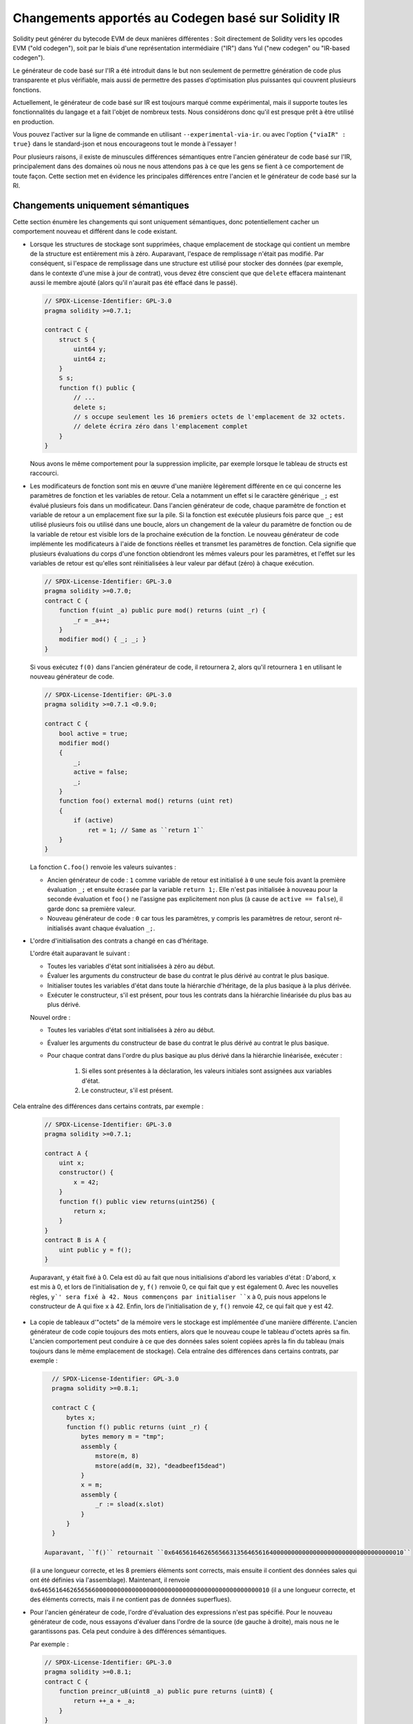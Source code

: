 
.. index: ir breaking changes

*********************************
Changements apportés au Codegen basé sur Solidity IR
*********************************

Solidity peut générer du bytecode EVM de deux manières différentes :
Soit directement de Solidity vers les opcodes EVM ("old codegen"), soit par le biais d'une
représentation intermédiaire ("IR") dans Yul ("new codegen" ou "IR-based codegen").

Le générateur de code basé sur l'IR a été introduit dans le but non seulement de permettre
génération de code plus transparente et plus vérifiable, mais aussi
de permettre des passes d'optimisation plus puissantes qui couvrent plusieurs fonctions.

Actuellement, le générateur de code basé sur IR est toujours marqué comme expérimental,
mais il supporte toutes les fonctionnalités du langage et a fait l'objet de nombreux tests.
Nous considérons donc qu'il est presque prêt à être utilisé en production.

Vous pouvez l'activer sur la ligne de commande en utilisant ``--experimental-via-ir``.
ou avec l'option ``{"viaIR" : true}`` dans le standard-json et nous
encourageons tout le monde à l'essayer !

Pour plusieurs raisons, il existe de minuscules différences sémantiques entre l'ancien
générateur de code basé sur l'IR, principalement dans des domaines
où nous ne nous attendons pas à ce que les gens se fient à ce comportement de toute façon.
Cette section met en évidence les principales différences entre l'ancien et le générateur de code basé sur la RI.

Changements uniquement sémantiques
=====================

Cette section énumère les changements qui sont uniquement sémantiques, donc potentiellement
cacher un comportement nouveau et différent dans le code existant.

- Lorsque les structures de stockage sont supprimées, chaque emplacement de stockage qui contient
  un membre de la structure est entièrement mis à zéro. Auparavant, l'espace de remplissage
  n'était pas modifié.
  Par conséquent, si l'espace de remplissage dans une structure est utilisé pour stocker des données
  (par exemple, dans le contexte d'une mise à jour de contrat), vous devez être conscient que
  que ``delete`` effacera maintenant aussi le membre ajouté (alors qu'il
  n'aurait pas été effacé dans le passé).

  .. code-block:: solidity

      // SPDX-License-Identifier: GPL-3.0
      pragma solidity >=0.7.1;

      contract C {
          struct S {
              uint64 y;
              uint64 z;
          }
          S s;
          function f() public {
              // ...
              delete s;
              // s occupe seulement les 16 premiers octets de l'emplacement de 32 octets.
              // delete écrira zéro dans l'emplacement complet
          }
      }

  Nous avons le même comportement pour la suppression implicite, par exemple lorsque le tableau de structs est raccourci.

- Les modificateurs de fonction sont mis en œuvre d'une manière légèrement différente en ce qui concerne les paramètres de fonction et les variables de retour.
  Cela a notamment un effet si le caractère générique ``_;`` est évalué plusieurs fois dans un modificateur.
  Dans l'ancien générateur de code, chaque paramètre de fonction et variable de retour a un emplacement fixe sur la pile.
  Si la fonction est exécutée plusieurs fois parce que ``_;`` est utilisé plusieurs fois ou utilisé dans une boucle, alors un
  changement de la valeur du paramètre de fonction ou de la variable de retour est visible lors de la prochaine exécution de la fonction.
  Le nouveau générateur de code implémente les modificateurs à l'aide de fonctions réelles et transmet les paramètres de fonction.
  Cela signifie que plusieurs évaluations du corps d'une fonction obtiendront les mêmes valeurs pour les paramètres,
  et l'effet sur les variables de retour est qu'elles sont réinitialisées à leur valeur par défaut (zéro) à chaque exécution.

  .. code-block:: solidity

      // SPDX-License-Identifier: GPL-3.0
      pragma solidity >=0.7.0;
      contract C {
          function f(uint _a) public pure mod() returns (uint _r) {
              _r = _a++;
          }
          modifier mod() { _; _; }
      }

  Si vous exécutez ``f(0)`` dans l'ancien générateur de code, il retournera ``2``, alors
  qu'il retournera ``1`` en utilisant le nouveau générateur de code.

  .. code-block:: solidity

      // SPDX-License-Identifier: GPL-3.0
      pragma solidity >=0.7.1 <0.9.0;

      contract C {
          bool active = true;
          modifier mod()
          {
              _;
              active = false;
              _;
          }
          function foo() external mod() returns (uint ret)
          {
              if (active)
                  ret = 1; // Same as ``return 1``
          }
      }

  La fonction ``C.foo()`` renvoie les valeurs suivantes :

  - Ancien générateur de code : ``1`` comme variable de retour est initialisé à ``0`` une seule fois avant la première évaluation ``_;``
    et ensuite écrasée par la variable ``return 1;``. Elle n'est pas initialisée à nouveau pour la seconde
    évaluation et ``foo()`` ne l'assigne pas explicitement non plus (à cause de ``active == false``), il garde donc
    sa première valeur.
  - Nouveau générateur de code : ``0`` car tous les paramètres, y compris les paramètres de retour, seront ré-initialisés avant
    chaque évaluation ``_;``.

- L'ordre d'initialisation des contrats a changé en cas d'héritage.

  L'ordre était auparavant le suivant :

  - Toutes les variables d'état sont initialisées à zéro au début.
  - Évaluer les arguments du constructeur de base du contrat le plus dérivé au contrat le plus basique.
  - Initialiser toutes les variables d'état dans toute la hiérarchie d'héritage, de la plus basique à la plus dérivée.
  - Exécuter le constructeur, s'il est présent, pour tous les contrats dans la hiérarchie linéarisée du plus bas au plus dérivé.

  Nouvel ordre :

  - Toutes les variables d'état sont initialisées à zéro au début.
  - Évaluer les arguments du constructeur de base du contrat le plus dérivé au contrat le plus basique.
  - Pour chaque contrat dans l'ordre du plus basique au plus dérivé dans la hiérarchie linéarisée, exécuter :

      1. Si elles sont présentes à la déclaration, les valeurs initiales sont assignées aux variables d'état.
      2. Le constructeur, s'il est présent.

Cela entraîne des différences dans certains contrats, par exemple :

  .. code-block:: solidity

      // SPDX-License-Identifier: GPL-3.0
      pragma solidity >=0.7.1;

      contract A {
          uint x;
          constructor() {
              x = 42;
          }
          function f() public view returns(uint256) {
              return x;
          }
      }
      contract B is A {
          uint public y = f();
      }

  Auparavant, ``y`` était fixé à 0. Cela est dû au fait que nous initialisions d'abord les variables d'état : D'abord, ``x`` est mis à 0, et lors de l'initialisation de ``y``, ``f()`` renvoie 0, ce qui fait que ``y`` est également 0.
  Avec les nouvelles règles, ``y`' sera fixé à 42. Nous commençons par initialiser ``x`` à 0, puis nous appelons le constructeur de A qui fixe ``x`` à 42. Enfin, lors de l'initialisation de ``y``, ``f()`` renvoie 42, ce qui fait que ``y`` est 42.

- La copie de tableaux d'"octets" de la mémoire vers le stockage est implémentée d'une manière différente.
  L'ancien générateur de code copie toujours des mots entiers, alors que le nouveau coupe le tableau d'octets
  après sa fin. L'ancien comportement peut conduire à ce que des données sales soient copiées
  après la fin du tableau (mais toujours dans le même emplacement de stockage).
  Cela entraîne des différences dans certains contrats, par exemple :

  .. code-block:: solidity

      // SPDX-License-Identifier: GPL-3.0
      pragma solidity >=0.8.1;

      contract C {
          bytes x;
          function f() public returns (uint _r) {
              bytes memory m = "tmp";
              assembly {
                  mstore(m, 8)
                  mstore(add(m, 32), "deadbeef15dead")
              }
              x = m;
              assembly {
                  _r := sload(x.slot)
              }
          }
      }

    Auparavant, ``f()`` retournait ``0x6465616462656566313564656164000000000000000000000000000000000010``
  (il a une longueur correcte, et les 8 premiers éléments sont corrects, mais ensuite il contient des données sales qui ont été définies via l'assemblage).
  Maintenant, il renvoie ``0x6465616462656566000000000000000000000000000000000000000000000010`` (il a une
  longueur correcte, et des éléments corrects, mais il ne contient pas de données superflues).

  .. index:: ! evaluation order; expression

- Pour l'ancien générateur de code, l'ordre d'évaluation des expressions n'est pas spécifié.
  Pour le nouveau générateur de code, nous essayons d'évaluer dans l'ordre de la source (de gauche à droite), mais nous ne le garantissons pas.
  Cela peut conduire à des différences sémantiques.

  Par exemple :

  .. code-block:: solidity

      // SPDX-License-Identifier: GPL-3.0
      pragma solidity >=0.8.1;
      contract C {
          function preincr_u8(uint8 _a) public pure returns (uint8) {
              return ++_a + _a;
          }
      }

  La fonction ``preincr_u8(1)`` retourne les valeurs suivantes :

  - Ancien générateur de code : 3 (``1 + 2``) mais la valeur de retour n'est pas spécifiée en général.
  - Nouveau générateur de code : 4 (``2 + 2``) mais la valeur de retour n'est pas garantie

  .. index:: ! evaluation order; function arguments

  D'autre part, les expressions des arguments de fonction sont évaluées dans le même ordre
  par les deux générateurs de code, à l'exception des fonctions globales ``addmod`` et ``mulmod``.
  Par exemple :

  .. code-block:: solidity

      // SPDX-License-Identifier: GPL-3.0
      pragma solidity >=0.8.1;
      contract C {
          function add(uint8 _a, uint8 _b) public pure returns (uint8) {
              return _a + _b;
          }
          function g(uint8 _a, uint8 _b) public pure returns (uint8) {
              return add(++_a + ++_b, _a + _b);
          }
      }

  La fonction ``g(1, 2)`` renvoie les valeurs suivantes :

  - Ancien générateur de code : ``10`` (``add(2 + 3, 2 + 3)``) mais la valeur de retour n'est pas spécifiée en général.
  - Nouveau générateur de code : ``10`` mais la valeur de retour n'est pas garantie

  Les arguments des fonctions globales ``addmod`` et ``mulmod`` sont évalués de droite à gauche par l'ancien générateur de code
  et de gauche à droite par le nouveau générateur de code.
  Par exemple :

  .. code-block:: solidity

      // SPDX-License-Identifier: GPL-3.0
      pragma solidity >=0.8.1;
      contract C {
          function f() public pure returns (uint256 aMod, uint256 mMod) {
              uint256 x = 3;
              // Old code gen: add/mulmod(5, 4, 3)
              // New code gen: add/mulmod(4, 5, 5)
              aMod = addmod(++x, ++x, x);
              mMod = mulmod(++x, ++x, x);
          }
      }

  La fonction ``f()`` renvoie les valeurs suivantes :

  - Ancien générateur de code : " aMod = 0 " et " mMod = 2 ".
  - Nouveau générateur de code : " aMod = 4 " et " mMod = 0 ".

- Le nouveau générateur de code impose une limite dure de ``type(uint64).max``
  (``0xffffffffffffffff``) pour le pointeur de mémoire libre. Les allocations qui
  augmenteraient sa valeur au-delà de cette limite. L'ancien générateur de code n'a pas
  n'a pas cette limite.

  Par exemple :

  .. code-block:: solidity
      :force:

      // SPDX-License-Identifier: GPL-3.0
      pragma solidity >0.8.0;
      contract C {
          function f() public {
              uint[] memory arr;
              // allocation size: 576460752303423481
              // assumes freeMemPtr points to 0x80 initially
              uint solYulMaxAllocationBeforeMemPtrOverflow = (type(uint64).max - 0x80 - 31) / 32;
              // freeMemPtr overflows UINT64_MAX
              arr = new uint[](solYulMaxAllocationBeforeMemPtrOverflow);
          }
      }

  La fonction `f()` se comporte comme suit :

  - Ancien générateur de code : manque de gaz lors de la mise à zéro du contenu du tableau après la grande allocation de mémoire.
  - Nouveau générateur de code : retour en arrière en raison d'un débordement du pointeur de mémoire libre (ne tombe pas en panne sèche).


Internes
=========

Pointeurs de fonctions internes
--------------------------

.. index:: function pointers

L'ancien générateur de code utilise des décalages de code ou des balises pour les valeurs des pointeurs de fonctions internes.
Ceci est particulièrement compliqué car ces offsets sont différents au moment de la construction et après le déploiement et les
valeurs peuvent traverser cette frontière via le stockage.
Pour cette raison, les deux offsets sont codés au moment de la construction dans la même valeur (dans différents octets).

Dans le nouveau générateur de code, les pointeurs de fonction utilisent des ID internes qui sont alloués en séquence. Comme
les appels via des pointeurs de fonction doivent toujours utiliser une fonction de distribution interne qui utilise l'instruction ``switch`` pour sélectionner
la bonne fonction.

L'ID ``0`` est réservé aux pointeurs de fonction non initialisés qui provoquent une panique dans la fonction de répartition lorsqu'ils sont appelés.

Dans l'ancien générateur de code, les pointeurs de fonctions internes sont initialisés avec une fonction spéciale qui provoque toujours une panique.
Cela provoque une écriture en mémoire au moment de la construction pour les pointeurs de fonctions internes en mémoire.

Nettoyage
-------

.. index:: cleanup, dirty bits

L'ancien générateur de code n'effectue le nettoyage qu'avant une opération dont le résultat pourrait être affecté par les valeurs des bits sales.
Le nouveau générateur de code effectue le nettoyage après toute opération qui peut entraîner des bits sales.
L'espoir est que l'optimiseur sera suffisamment puissant pour éliminer les opérations de nettoyage redondantes.

Par exemple :

.. code-block:: solidity
    :force:

    // SPDX-License-Identifier: GPL-3.0
    pragma solidity >=0.8.1;
    contract C {
        function f(uint8 _a) public pure returns (uint _r1, uint _r2)
        {
            _a = ~_a;
            assembly {
                _r1 := _a
            }
            _r2 = _a;
        }
    }

La fonction ``f(1)`` renvoie les valeurs suivantes :

- Ancien générateur de code: (``fffffffffffffffffffffffffffffffffffffffffffffffffffffffffffffffe``, ``00000000000000000000000000000000000000000000000000000000000000fe``)
- Nouveau générateur de codes: (``00000000000000000000000000000000000000000000000000000000000000fe``, ``00000000000000000000000000000000000000000000000000000000000000fe``)

Notez que, contrairement au nouveau générateur de code, l'ancien générateur de code n'effectue pas de nettoyage après l'affectation bit-non (``_a = ~_a``).
Il en résulte que des valeurs différentes sont assignées (dans le bloc d'assemblage en ligne) à la valeur de retour ``_r1`` entre l'ancien et le nouveau générateur de code.
Cependant, les deux générateurs de code effectuent un nettoyage avant que la nouvelle valeur de ``_a`` soit assignée à ``_r2``.
